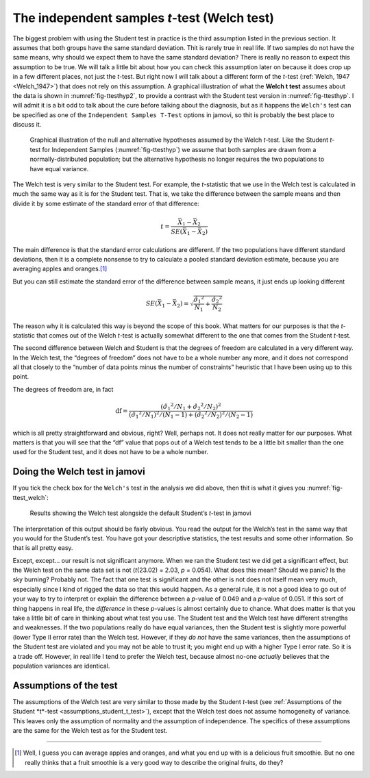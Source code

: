 .. sectionauthor:: `Danielle J. Navarro <https://djnavarro.net/>`_ and `David R. Foxcroft <https://www.davidfoxcroft.com/>`_

The independent samples *t*-test (Welch test)
---------------------------------------------

The biggest problem with using the Student test in practice is the third
assumption listed in the previous section. It assumes that both groups have
the same standard deviation. Thit is rarely true in real life. If two samples
do not have the same means, why should we expect them to have the same standard
deviation? There is really no reason to expect this assumption to be true.
We will talk a little bit about how you can check this assumption later on
because it does crop up in a few different places, not just the *t*-test. But
right now I will talk about a different form of the *t*-test (:ref:`Welch, 1947
<Welch_1947>`) that does not rely on this assumption. A graphical illustration
of what the **Welch t test** assumes about the data is shown in
:numref:`fig-ttesthyp2`, to provide a contrast with the Student test version
in :numref:`fig-ttesthyp`. I will admit it is a bit odd to talk about the cure
before talking about the diagnosis, but as it happens the ``Welch's`` test can
be specified as one of the ``Independent Samples T-Test`` options in jamovi,
so thit is probably the best place to discuss it.

.. ----------------------------------------------------------------------------

.. figure:: ../_images/lsj_welchTestHyp.*
   :alt: Illustration: Null and alternative hypotheses for the Welch *t*-test
   :name: fig-ttesthyp2

   Graphical illustration of the null and alternative hypotheses assumed by the
   Welch *t*-test. Like the Student *t*-test for Independent Samples
   (:numref:`fig-ttesthyp`) we assume that both samples are drawn from a
   normally-distributed population; but the alternative hypothesis no longer
   requires the two populations to have equal variance.
   
.. ----------------------------------------------------------------------------

The Welch test is very similar to the Student test. For example, the
*t*-statistic that we use in the Welch test is calculated in much the same way
as it is for the Student test. That is, we take the difference between the
sample means and then divide it by some estimate of the standard error of that
difference:

.. math:: t = \frac{\bar{X}_1 - \bar{X}_2}{SE(\bar{X}_1 - \bar{X}_2)}

The main difference is that the standard error calculations are
different. If the two populations have different standard deviations,
then it is a complete nonsense to try to calculate a pooled standard
deviation estimate, because you are averaging apples and oranges.\ [#]_

But you can still estimate the standard error of the difference between
sample means, it just ends up looking different

.. math:: SE(\bar{X}_1 - \bar{X}_2) = \sqrt{ \frac{{\hat{\sigma}_1}^2}{N_1} + \frac{{\hat{\sigma}_2}^2}{N_2} }

The reason why it is calculated this way is beyond the scope of this
book. What matters for our purposes is that the *t*-statistic that
comes out of the Welch *t*-test is actually somewhat different to
the one that comes from the Student *t*-test.

The second difference between Welch and Student is that the degrees of
freedom are calculated in a very different way. In the Welch test, the
“degrees of freedom” does not have to be a whole number any more, and it
does not correspond all that closely to the “number of data points minus
the number of constraints” heuristic that I have been using up to this
point.

The degrees of freedom are, in fact

.. math:: \mbox{df} = \frac{ ({\hat{\sigma}_1}^2 / N_1 + {\hat{\sigma}_2}^2 / N_2)^2 }{  ({\hat{\sigma}_1}^2 / N_1)^2 / (N_1 -1 )  + ({\hat{\sigma}_2}^2 / N_2)^2 / (N_2 -1 ) }

which is all pretty straightforward and obvious, right? Well, perhaps
not. It does not really matter for our purposes. What matters is that
you will see that the “df” value that pops out of a Welch test tends to be
a little bit smaller than the one used for the Student test, and it
does not have to be a whole number.

Doing the Welch test in jamovi
~~~~~~~~~~~~~~~~~~~~~~~~~~~~~~

If you tick the check box for the ``Welch's`` test in the analysis we did
above, then thit is what it gives you :numref:`fig-ttest_welch`:

.. ----------------------------------------------------------------------------

.. figure:: ../_images/lsj_ttest_welch.*
   :alt: Results showing the Welch test alongside the default Student’s *t*-test
   :name: fig-ttest_welch

   Results showing the Welch test alongside the default Student’s *t*-test in
   jamovi
   
.. ----------------------------------------------------------------------------

The interpretation of this output should be fairly obvious. You read the
output for the Welch’s test in the same way that you would for the
Student’s test. You have got your descriptive statistics, the test results
and some other information. So that is all pretty easy.

Except, except… our result is not significant anymore. When we ran the
Student test we did get a significant effect, but the Welch test on the
same data set is not (*t*\(23.02) = 2.03, *p* = 0.054). What
does this mean? Should we panic? Is the sky burning? Probably not. The
fact that one test is significant and the other is not does not itself
mean very much, especially since I kind of rigged the data so that this
would happen. As a general rule, it is not a good idea to go out of your
way to try to interpret or explain the difference between a
*p*-value of 0.049 and a *p*-value of 0.051. If this sort of
thing happens in real life, the *difference* in these *p*-values
is almost certainly due to chance. What does matter is that you take a
little bit of care in thinking about what test you use. The Student test
and the Welch test have different strengths and weaknesses. If the two
populations really do have equal variances, then the Student test is
slightly more powerful (lower Type II error rate) than the Welch test.
However, if they *do not* have the same variances, then the assumptions
of the Student test are violated and you may not be able to trust it;
you might end up with a higher Type I error rate. So it is a trade off.
However, in real life I tend to prefer the Welch test, because almost
no-one *actually* believes that the population variances are identical.

Assumptions of the test
~~~~~~~~~~~~~~~~~~~~~~~

The assumptions of the Welch test are very similar to those made by the
Student *t*-test (see :ref:`Assumptions of the Student *t*-test
<assumptions_student_t_test>`), except that the Welch test does not assume
homogeneity of variance. This leaves only the assumption of normality and
the assumption of independence. The specifics of these assumptions are the
same for the Welch test as for the Student test.

------

.. [#]
   Well, I guess you can average apples and oranges, and what you end up with
   is a delicious fruit smoothie. But no one really thinks that a fruit
   smoothie is a very good way to describe the original fruits, do they?
